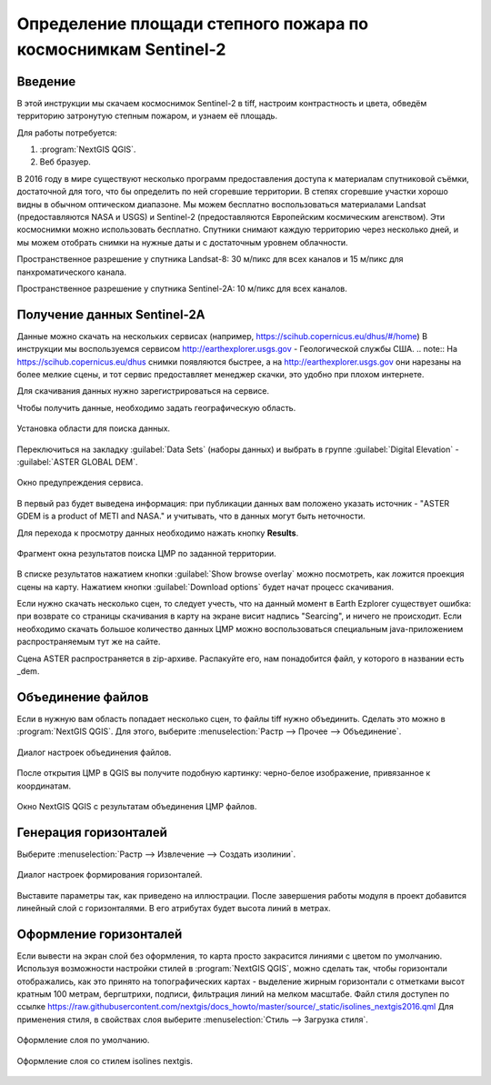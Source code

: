 .. sectionauthor:: Артём Светлов <artem.svetlov@nextgis.ru>

.. _howto_steppe_fire_sentinel:

Определение площади степного пожара по космоснимкам Sentinel-2
================================================================

Введение
----------------------------

В этой инструкции мы скачаем космоснимок Sentinel-2 в tiff, 
настроим контрастность и цвета, 
обведём территорию затронутую степным пожаром,
и узнаем её площадь.
 
Для работы потребуется:

#. :program:`NextGIS QGIS`.
#. Веб бразуер.


В 2016 году в мире существуют несколько программ предоставления доступа к материалам спутниковой съёмки, достаточной для того, что бы определить по ней сгоревшие территории. В степях сгоревшие участки хорошо видны в обычном оптическом диапазоне. Мы можем бесплатно воспользоваться материалами Landsat (предоставляются NASA и USGS) и Sentinel-2 (предоставляются Европейским космическим агенством). Эти космоснимки можно использовать бесплатно. Спутники снимают каждую территорию через несколько дней, и мы можем отобрать снимки на нужные даты и с достаточным уровнем облачности.

Пространственное разрешение у спутника Landsat-8: 30 м/пикс для всех каналов и 15 м/пикс для панхроматического канала.

Пространственное разрешение у спутника Sentinel-2A: 10 м/пикс для всех каналов.


Получение данных Sentinel-2A
----------------------------

Данные можно скачать на нескольких сервисах (например, https://scihub.copernicus.eu/dhus/#/home)
В инструкции мы воспользуемся сервисом http://earthexplorer.usgs.gov - 
Геологической службы США.
.. note:: На https://scihub.copernicus.eu/dhus снимки появляются быстрее, а на http://earthexplorer.usgs.gov они нарезаны на более мелкие сцены, и тот сервис предоставляет менеджер скачки, это удобно при плохом интернете.

Для скачивания данных нужно зарегистрироваться на сервисе.

Чтобы получить данные, необходимо задать географическую область.

.. figure:: _static/reliefEarthExplorer01.png
   :name: howto_reliefEarthExplorer01
   :align: center
   :width: 15cm

   Установка области для поиска данных.

Переключиться на закладку :guilabel:`Data Sets` (наборы данных) и выбрать в 
группе :guilabel:`Digital Elevation` - :guilabel:`ASTER GLOBAL DEM`.

.. figure:: _static/reliefEarthExplorer02.png
   :name: howto_reliefEarthExplorer02
   :align: center
   :width: 15cm

   Окно предупреждения сервиса.


В первый раз будет выведена информация: 
при публикации данных вам положено указать источник - "ASTER GDEM is a product of METI and NASA." и учитывать, что в данных могут быть неточности.

Для перехода к просмотру данных необходимо нажать кнопку **Results**.

.. figure:: _static/reliefEarthExplorer03.png
   :name: howto_reliefEarthExplorer03
   :align: center
   :width: 15cm
   
   Фрагмент окна результатов поиска ЦМР по заданной территории.

В списке результатов нажатием кнопки :guilabel:`Show browse overlay` можно 
посмотреть, как ложится проекция сцены на карту. Нажатием кнопки 
:guilabel:`Download options` будет начат процесс скачивания.

Если нужно скачать несколько сцен, то следует учесть, что на данный момент в
Earth Ezplorer существует ошибка: при возврате со страницы скачивания в карту на 
экране висит надпись "Searcing", и ничего не происходит. Если необходимо скачать
большое количество данных ЦМР можно воспользоваться специальным java-приложением
распространяемым тут же на сайте.

Сцена ASTER распространяется в zip-архиве. Распакуйте его, нам понадобится файл, 
у которого в названии есть _dem.

Объединение файлов
------------------

Если в нужную вам область попадает несколько сцен, то файлы tiff нужно объединить.
Сделать это можно в :program:`NextGIS QGIS`. Для этого, выберите :menuselection:`Растр --> Прочее --> Объединение`.


.. figure:: _static/reliefMerge.png
   :name: howto_reliefMerge
   :align: center
   :width: 15cm
   
   Диалог настроек объединения файлов.

После открытия ЦМР в QGIS вы получите подобную картинку: черно-белое изображение, 
привязанное к координатам. 


.. figure:: _static/reliefDEM1.png
   :name: howto_reliefDEM1
   :align: center
   :width: 15cm
   
   Окно NextGIS QGIS с результатам объединения ЦМР файлов.


Генерация горизонталей
-------------------------------

Выберите :menuselection:`Растр --> Извлечение --> Создать изолинии`.

.. figure:: _static/reliefGenerateIsolines.png
   :name: howto_reliefGenerateIsolines
   :align: center
   :width: 15cm
   
   Диалог настроек формирования горизонталей.

Выставите параметры так, как приведено на иллюстрации. После завершения работы 
модуля в проект добавится линейный слой с горизонталями. В его атрибутах будет 
высота линий в метрах.

Оформление горизонталей
---------------------------------

Если вывести на экран слой без оформления, то карта просто закрасится линиями с
цветом по умолчанию. Используя возможности настройки стилей в 
:program:`NextGIS QGIS`, можно сделать так, чтобы горизонтали отображались, как 
это принято на топографических картах - выделение жирным горизонтали с отметками 
высот кратным 100 метрам, бергштрихи, подписи, фильтрация линий на мелком масштабе. 
Файл стиля доступен по ссылке https://raw.githubusercontent.com/nextgis/docs_howto/master/source/_static/isolines_nextgis2016.qml
Для применения стиля, в свойствах слоя выберите :menuselection:`Стиль --> Загрузка стиля`.


.. figure:: _static/reliefIsolinesStyle1.png
   :name: howto_reliefIsolinesStyle1
   :align: center


   Оформление слоя по умолчанию.


.. figure:: _static/reliefIsolinesStyle2.png
   :name: howto_reliefIsolinesStyle2
   :align: center


   Оформление слоя со стилем isolines nextgis.
